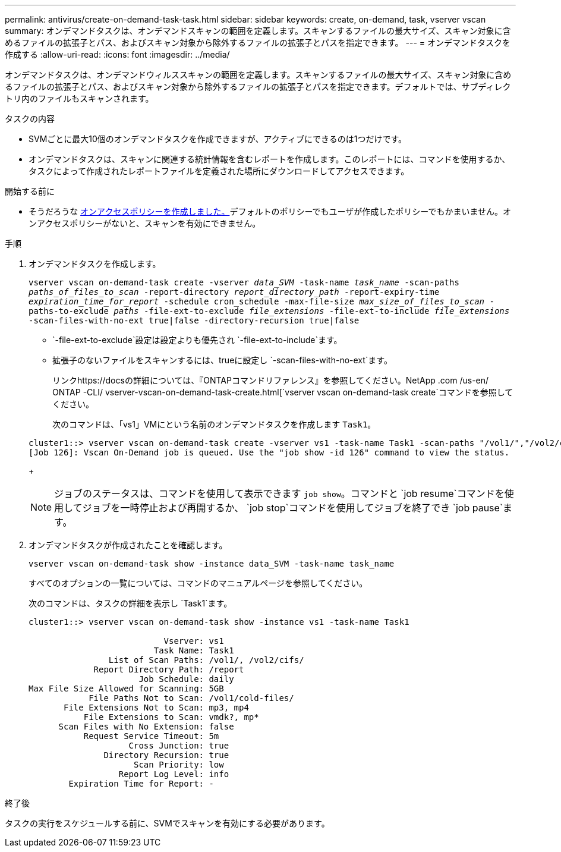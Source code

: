 ---
permalink: antivirus/create-on-demand-task-task.html 
sidebar: sidebar 
keywords: create, on-demand, task, vserver vscan 
summary: オンデマンドタスクは、オンデマンドスキャンの範囲を定義します。スキャンするファイルの最大サイズ、スキャン対象に含めるファイルの拡張子とパス、およびスキャン対象から除外するファイルの拡張子とパスを指定できます。 
---
= オンデマンドタスクを作成する
:allow-uri-read: 
:icons: font
:imagesdir: ../media/


[role="lead"]
オンデマンドタスクは、オンデマンドウィルススキャンの範囲を定義します。スキャンするファイルの最大サイズ、スキャン対象に含めるファイルの拡張子とパス、およびスキャン対象から除外するファイルの拡張子とパスを指定できます。デフォルトでは、サブディレクトリ内のファイルもスキャンされます。

.タスクの内容
* SVMごとに最大10個のオンデマンドタスクを作成できますが、アクティブにできるのは1つだけです。
* オンデマンドタスクは、スキャンに関連する統計情報を含むレポートを作成します。このレポートには、コマンドを使用するか、タスクによって作成されたレポートファイルを定義された場所にダウンロードしてアクセスできます。


.開始する前に
* そうだろうな xref:create-on-access-policy-task.html[オンアクセスポリシーを作成しました。]デフォルトのポリシーでもユーザが作成したポリシーでもかまいません。オンアクセスポリシーがないと、スキャンを有効にできません。


.手順
. オンデマンドタスクを作成します。
+
`vserver vscan on-demand-task create -vserver _data_SVM_ -task-name _task_name_ -scan-paths _paths_of_files_to_scan_ -report-directory _report_directory_path_ -report-expiry-time _expiration_time_for_report_ -schedule cron_schedule -max-file-size _max_size_of_files_to_scan_ -paths-to-exclude _paths_ -file-ext-to-exclude _file_extensions_ -file-ext-to-include _file_extensions_ -scan-files-with-no-ext true|false -directory-recursion true|false`

+
**  `-file-ext-to-exclude`設定は設定よりも優先され `-file-ext-to-include`ます。
** 拡張子のないファイルをスキャンするには、trueに設定し `-scan-files-with-no-ext`ます。


+
リンクhttps://docsの詳細については、『ONTAPコマンドリファレンス』を参照してください。NetApp .com /us-en/ ONTAP -CLI/ vserver-vscan-on-demand-task-create.html[`vserver vscan on-demand-task create`コマンドを参照してください。

+
次のコマンドは、「vs1」VMにという名前のオンデマンドタスクを作成します `Task1`。

+
[listing]
----
cluster1::> vserver vscan on-demand-task create -vserver vs1 -task-name Task1 -scan-paths "/vol1/","/vol2/cifs/" -report-directory "/report" -schedule daily -max-file-size 5GB -paths-to-exclude "/vol1/cold-files/" -file-ext-to-include "vmdk?","mp*" -file-ext-to-exclude "mp3","mp4" -scan-files-with-no-ext false
[Job 126]: Vscan On-Demand job is queued. Use the "job show -id 126" command to view the status.
----
+

NOTE: ジョブのステータスは、コマンドを使用して表示できます `job show`。コマンドと `job resume`コマンドを使用してジョブを一時停止および再開するか、 `job stop`コマンドを使用してジョブを終了でき `job pause`ます。

. オンデマンドタスクが作成されたことを確認します。
+
`vserver vscan on-demand-task show -instance data_SVM -task-name task_name`

+
すべてのオプションの一覧については、コマンドのマニュアルページを参照してください。

+
次のコマンドは、タスクの詳細を表示し `Task1`ます。

+
[listing]
----
cluster1::> vserver vscan on-demand-task show -instance vs1 -task-name Task1

                           Vserver: vs1
                         Task Name: Task1
                List of Scan Paths: /vol1/, /vol2/cifs/
             Report Directory Path: /report
                      Job Schedule: daily
Max File Size Allowed for Scanning: 5GB
            File Paths Not to Scan: /vol1/cold-files/
       File Extensions Not to Scan: mp3, mp4
           File Extensions to Scan: vmdk?, mp*
      Scan Files with No Extension: false
           Request Service Timeout: 5m
                    Cross Junction: true
               Directory Recursion: true
                     Scan Priority: low
                  Report Log Level: info
        Expiration Time for Report: -
----


.終了後
タスクの実行をスケジュールする前に、SVMでスキャンを有効にする必要があります。
